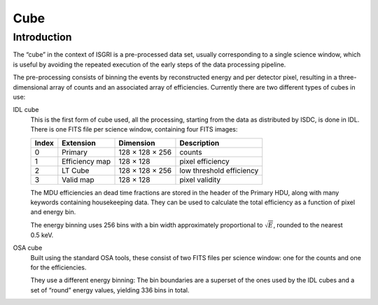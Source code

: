 Cube
====

Introduction
------------

The “cube” in the context of ISGRI is a pre-processed data set,
usually corresponding to a single science window, which is useful by
avoiding the repeated execution of the early steps of the data
processing pipeline.

The pre-processing consists of binning the events by reconstructed
energy and per detector pixel, resulting in a three-dimensional array
of counts and an associated array of efficiencies. Currently there are
two different types of cubes in use:

IDL cube
  This is the first form of cube used, all the processing, starting
  from the data as distributed by ISDC, is done in IDL. There is one
  FITS file per science window, containing four FITS images:
  
  +-------+----------------+-----------------+--------------------------+
  | Index | Extension      | Dimension       | Description              |
  +=======+================+=================+==========================+
  |     0 | Primary        | 128 × 128 × 256 | counts                   |
  +-------+----------------+-----------------+--------------------------+
  |     1 | Efficiency map | 128 × 128       | pixel efficiency         |
  +-------+----------------+-----------------+--------------------------+
  |     2 | LT Cube        | 128 × 128 × 256 | low threshold efficiency |
  +-------+----------------+-----------------+--------------------------+
  |     3 | Valid map      | 128 × 128       | pixel validity           |
  +-------+----------------+-----------------+--------------------------+

  The MDU efficiencies an dead time fractions are stored in the header
  of the Primary HDU, along with many keywords containing housekeeping
  data. They can be used to calculate the total efficiency as a
  function of pixel and energy bin.

  The energy binning uses 256 bins with a bin width approximately
  proportional to :math:`\sqrt{E}`, rounded to the nearest 0.5 keV.

OSA cube
  Built using the standard OSA tools, these consist of two FITS files
  per science window: one for the counts and one for the efficiencies.

  They use a different energy binning: The bin boundaries are a
  superset of the ones used by the IDL cubes and a set of “round”
  energy values, yielding 336 bins in total.
